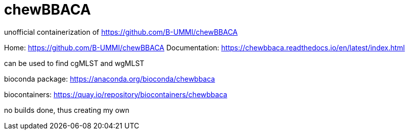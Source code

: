 = chewBBACA =

unofficial containerization of https://github.com/B-UMMI/chewBBACA


Home: https://github.com/B-UMMI/chewBBACA
Documentation: https://chewbbaca.readthedocs.io/en/latest/index.html

can be used to find cgMLST and wgMLST

bioconda package: https://anaconda.org/bioconda/chewbbaca

biocontainers: https://quay.io/repository/biocontainers/chewbbaca

no builds done, thus creating my own



